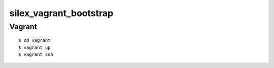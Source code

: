 .. -*- coding: utf-8; -*-

=========================
 silex_vagrant_bootstrap
=========================


Vagrant
=======

::

   $ cd vagrant
   $ vagrant up
   $ vagrant ssh
